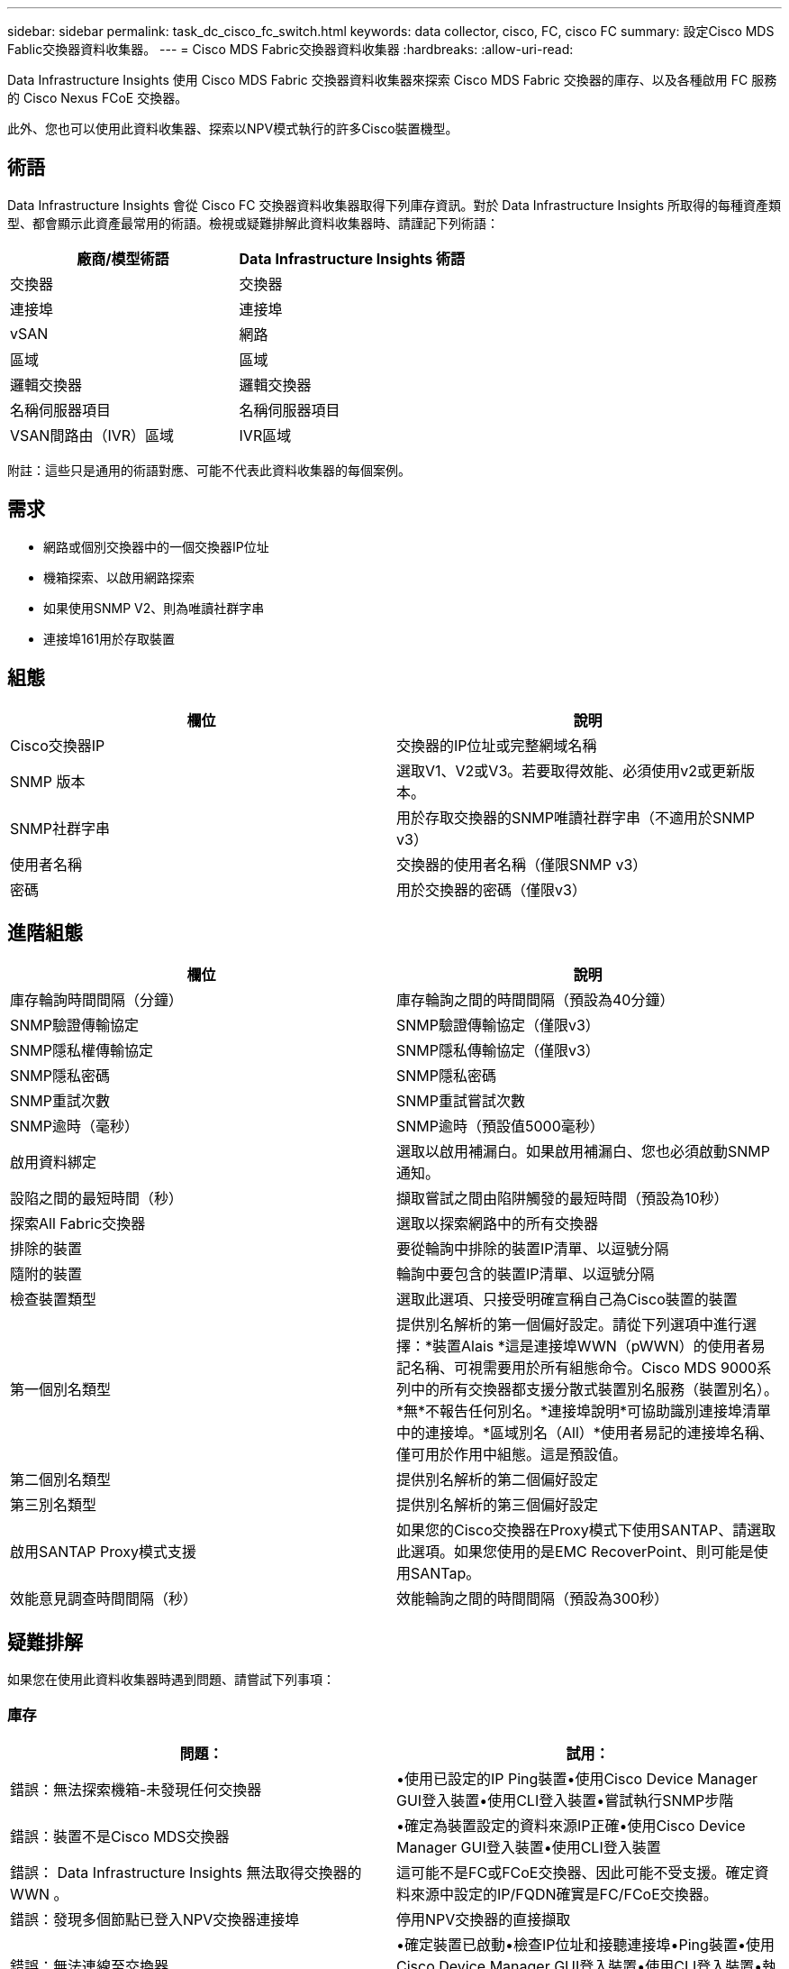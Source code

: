 ---
sidebar: sidebar 
permalink: task_dc_cisco_fc_switch.html 
keywords: data collector, cisco, FC, cisco FC 
summary: 設定Cisco MDS Fablic交換器資料收集器。 
---
= Cisco MDS Fabric交換器資料收集器
:hardbreaks:
:allow-uri-read: 


[role="lead"]
Data Infrastructure Insights 使用 Cisco MDS Fabric 交換器資料收集器來探索 Cisco MDS Fabric 交換器的庫存、以及各種啟用 FC 服務的 Cisco Nexus FCoE 交換器。

此外、您也可以使用此資料收集器、探索以NPV模式執行的許多Cisco裝置機型。



== 術語

Data Infrastructure Insights 會從 Cisco FC 交換器資料收集器取得下列庫存資訊。對於 Data Infrastructure Insights 所取得的每種資產類型、都會顯示此資產最常用的術語。檢視或疑難排解此資料收集器時、請謹記下列術語：

[cols="2*"]
|===
| 廠商/模型術語 | Data Infrastructure Insights 術語 


| 交換器 | 交換器 


| 連接埠 | 連接埠 


| vSAN | 網路 


| 區域 | 區域 


| 邏輯交換器 | 邏輯交換器 


| 名稱伺服器項目 | 名稱伺服器項目 


| VSAN間路由（IVR）區域 | IVR區域 
|===
附註：這些只是通用的術語對應、可能不代表此資料收集器的每個案例。



== 需求

* 網路或個別交換器中的一個交換器IP位址
* 機箱探索、以啟用網路探索
* 如果使用SNMP V2、則為唯讀社群字串
* 連接埠161用於存取裝置




== 組態

[cols="2*"]
|===
| 欄位 | 說明 


| Cisco交換器IP | 交換器的IP位址或完整網域名稱 


| SNMP 版本 | 選取V1、V2或V3。若要取得效能、必須使用v2或更新版本。 


| SNMP社群字串 | 用於存取交換器的SNMP唯讀社群字串（不適用於SNMP v3） 


| 使用者名稱 | 交換器的使用者名稱（僅限SNMP v3） 


| 密碼 | 用於交換器的密碼（僅限v3） 
|===


== 進階組態

[cols="2*"]
|===
| 欄位 | 說明 


| 庫存輪詢時間間隔（分鐘） | 庫存輪詢之間的時間間隔（預設為40分鐘） 


| SNMP驗證傳輸協定 | SNMP驗證傳輸協定（僅限v3） 


| SNMP隱私權傳輸協定 | SNMP隱私傳輸協定（僅限v3） 


| SNMP隱私密碼 | SNMP隱私密碼 


| SNMP重試次數 | SNMP重試嘗試次數 


| SNMP逾時（毫秒） | SNMP逾時（預設值5000毫秒） 


| 啟用資料綁定 | 選取以啟用補漏白。如果啟用補漏白、您也必須啟動SNMP通知。 


| 設陷之間的最短時間（秒） | 擷取嘗試之間由陷阱觸發的最短時間（預設為10秒） 


| 探索All Fabric交換器 | 選取以探索網路中的所有交換器 


| 排除的裝置 | 要從輪詢中排除的裝置IP清單、以逗號分隔 


| 隨附的裝置 | 輪詢中要包含的裝置IP清單、以逗號分隔 


| 檢查裝置類型 | 選取此選項、只接受明確宣稱自己為Cisco裝置的裝置 


| 第一個別名類型 | 提供別名解析的第一個偏好設定。請從下列選項中進行選擇：*裝置Alais *這是連接埠WWN（pWWN）的使用者易記名稱、可視需要用於所有組態命令。Cisco MDS 9000系列中的所有交換器都支援分散式裝置別名服務（裝置別名）。*無*不報告任何別名。*連接埠說明*可協助識別連接埠清單中的連接埠。*區域別名（All）*使用者易記的連接埠名稱、僅可用於作用中組態。這是預設值。 


| 第二個別名類型 | 提供別名解析的第二個偏好設定 


| 第三別名類型 | 提供別名解析的第三個偏好設定 


| 啟用SANTAP Proxy模式支援 | 如果您的Cisco交換器在Proxy模式下使用SANTAP、請選取此選項。如果您使用的是EMC RecoverPoint、則可能是使用SANTap。 


| 效能意見調查時間間隔（秒） | 效能輪詢之間的時間間隔（預設為300秒） 
|===


== 疑難排解

如果您在使用此資料收集器時遇到問題、請嘗試下列事項：



=== 庫存

[cols="2*"]
|===
| 問題： | 試用： 


| 錯誤：無法探索機箱-未發現任何交換器 | •使用已設定的IP Ping裝置•使用Cisco Device Manager GUI登入裝置•使用CLI登入裝置•嘗試執行SNMP步階 


| 錯誤：裝置不是Cisco MDS交換器 | •確定為裝置設定的資料來源IP正確•使用Cisco Device Manager GUI登入裝置•使用CLI登入裝置 


| 錯誤： Data Infrastructure Insights 無法取得交換器的 WWN 。 | 這可能不是FC或FCoE交換器、因此可能不受支援。確定資料來源中設定的IP/FQDN確實是FC/FCoE交換器。 


| 錯誤：發現多個節點已登入NPV交換器連接埠 | 停用NPV交換器的直接擷取 


| 錯誤：無法連線至交換器 | •確定裝置已啟動•檢查IP位址和接聽連接埠•Ping裝置•使用Cisco Device Manager GUI登入裝置•使用CLI登入裝置•執行SNMP步階 
|===


=== 效能

[cols="2*"]
|===
| 問題： | 試用： 


| 錯誤：SNMP v1不支援效能擷取 | •編輯資料來源並停用交換器效能•修改資料來源和交換器組態以使用SNMP v2或更新版本 
|===
您可以在頁面或中找到其他link:concept_requesting_support.html["支援"]link:reference_data_collector_support_matrix.html["資料收集器支援對照表"]資訊。
